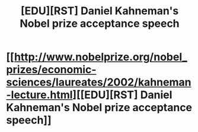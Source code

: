 #+TITLE: [EDU][RST] Daniel Kahneman's Nobel prize acceptance speech

* [[http://www.nobelprize.org/nobel_prizes/economic-sciences/laureates/2002/kahneman-lecture.html][[EDU][RST] Daniel Kahneman's Nobel prize acceptance speech]]
:PROPERTIES:
:Author: _brightwing
:Score: 3
:DateUnix: 1410459387.0
:DateShort: 2014-Sep-11
:END:
